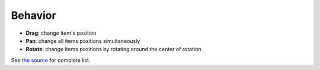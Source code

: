 Behavior
========

- **Drag**: change item's position
- **Pan**: change all items positions simultaneously
- **Rotate**: change items positions by rotating around the center of
  rotation

See `the source <https://github.com/Graphiy/kms/tree/master/client/behavior>`_ for complete list.

